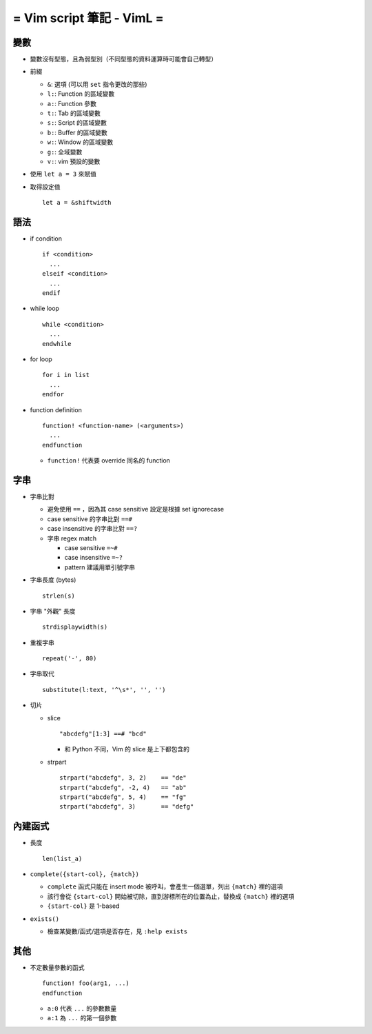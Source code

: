 ==========================
= Vim script 筆記 - VimL =
==========================

變數
----

* 變數沒有型態，且為弱型別（不同型態的資料運算時可能會自己轉型）

* 前綴

  - ``&``: 選項 (可以用 ``set`` 指令更改的那些)
  - ``l:``: Function 的區域變數
  - ``a:``: Function 參數
  - ``t:``: Tab 的區域變數
  - ``s:``: Script 的區域變數
  - ``b:``: Buffer 的區域變數
  - ``w:``: Window 的區域變數
  - ``g:``: 全域變數
  - ``v:``: vim 預設的變數

* 使用 ``let a = 3`` 來賦值

* 取得設定值 ::

    let a = &shiftwidth

語法
----

* if condition ::

    if <condition>
      ...
    elseif <condition>
      ...
    endif

* while loop ::

    while <condition>
      ...
    endwhile

* for loop ::

    for i in list
      ...
    endfor

* function definition ::

    function! <function-name> (<arguments>)
      ...
    endfunction

  - ``function!`` 代表要 override 同名的 function

字串
----

* 字串比對

  - 避免使用 ``==`` ，因為其 case sensitive 設定是根據 set ignorecase
  - case sensitive 的字串比對 ``==#``
  - case insensitive 的字串比對 ``==?``
  - 字串 regex match

    + case sensitive ``=~#``
    + case insensitive ``=~?``
    + pattern 建議用單引號字串

* 字串長度 (bytes) ::

    strlen(s)

* 字串 "外觀" 長度 ::

    strdisplaywidth(s)

* 重複字串 ::

    repeat('-', 80)

* 字串取代 ::

    substitute(l:text, '^\s*', '', '')

* 切片

  - slice ::

      "abcdefg"[1:3] ==# "bcd"

    + 和 Python 不同，Vim 的 slice 是上下都包含的

  - strpart ::

      strpart("abcdefg", 3, 2)    == "de"
      strpart("abcdefg", -2, 4)   == "ab"
      strpart("abcdefg", 5, 4)    == "fg"
      strpart("abcdefg", 3)       == "defg"

內建函式
--------

* 長度 ::

    len(list_a)

* ``complete({start-col}, {match})``

  - ``complete`` 函式只能在 insert mode 被呼叫，會產生一個選單，列出 ``{match}`` 裡的選項
  - 該行會從 ``{start-col}`` 開始被切除，直到游標所在的位置為止，替換成 ``{match}`` 裡的選項
  - ``{start-col}`` 是 1-based

* ``exists()``

  - 檢查某變數/函式/選項是否存在，見 ``:help exists``

其他
----

* 不定數量參數的函式 ::

    function! foo(arg1, ...)
    endfunction

  - ``a:0`` 代表 ``...`` 的參數數量
  - ``a:1`` 為 ``...`` 的第一個參數
